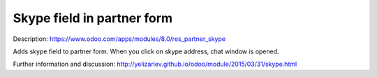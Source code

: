 Skype field in partner form
===========================

Description: https://www.odoo.com/apps/modules/8.0/res_partner_skype

Adds skype field to partner form. When you click on skype address, chat window is opened.

Further information and discussion: http://yelizariev.github.io/odoo/module/2015/03/31/skype.html
